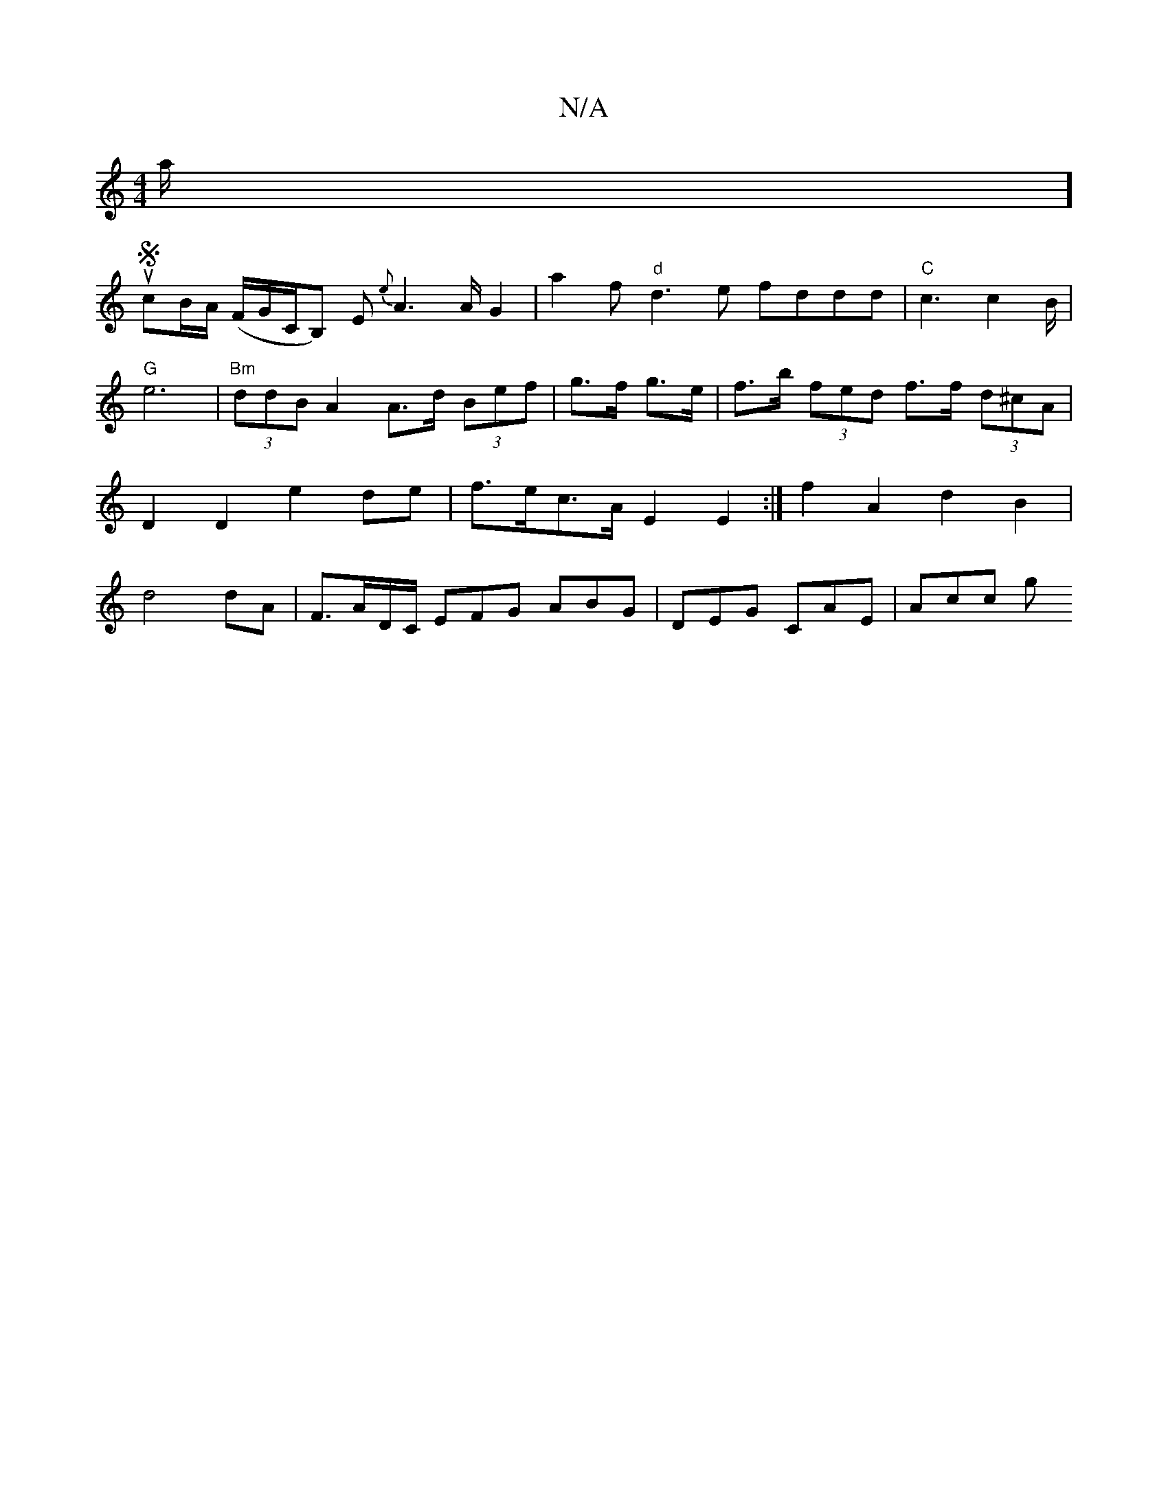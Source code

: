 X:1
T:N/A
M:4/4
R:N/A
K:Cmajor
a/2]!uScB/A/ (F/G/C/,B,) E {e}A2>A G2|a2f"d"d3e fddd|"C"c3 c2 B/2|"G"e6|"Bm"(3ddB A2 A>d (3Bef|g>f g>e | f>b (3fed f>f (3d^cA |D2 D2 e2 de|f>ec>A E2E2:|
f2A2 d2 B2|d4 dA|
F>AD/C/ EFG ABG|DEG CAE|Acc g